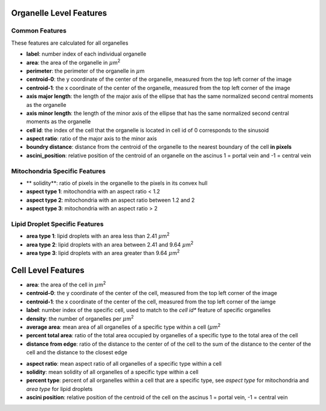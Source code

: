 Organelle Level Features
========================

Common Features
---------------

These features are calculated for all organelles

* **label**: number index of each individual organelle

* **area**: the area of the organelle in :math:`{\mu}`\ m\ :sup:`2`

* **perimeter**: the perimeter of the organelle in :math:`{\mu}`\ m

* **centroid-0**: the y coordinate of the center of the organelle,
  measured from the top left corner of the image

* **centroid-1**: the x coordinate of the center of the organelle,
  measured from the top left corner of the image

* **axis major length**: the length of the major axis of the ellipse that has the same normalized
  second central moments as the organelle

* **axis minor length**: the length of the minor axis of the ellipse that has the same normalized
  second central moments as the organelle 

* **cell id**: the index of the cell that the organelle is located in
  cell id of 0 corresponds to the sinusoid 

* **aspect ratio**: ratio of the major axis to the minor axis

* **boundry distance**: distance from the centroid of the organelle to the nearest boundary of
  the cell **in pixels**

* **ascini_position**: relative position of the centroid of an organelle on the ascinus
  1 = portal vein and -1 = central vein


Mitochondria Specific Features
------------------------------
* ** solidity**: ratio of pixels in the organelle to the pixels in its convex hull

* **aspect type 1**: mitochondria with an aspect ratio < 1.2

* **aspect type 2**: mitochondria with an aspect ratio between 1.2 and 2

* **aspect type 3**: mitochondria with an aspect ratio > 2


Lipid Droplet Specific Features
-------------------------------

* **area type 1**: lipid droplets with an area less than 2.41 :math:`{\mu}`\ m\ :sup:`2`
  
* **area type 2**: lipid droplets with an area between 2.41 and 9.64 :math:`{\mu}`\ m\ :sup:`2`

* **area type 3**: lipid droplets with an area greater than 9.64 :math:`{\mu}`\ m\ :sup:`2`


Cell Level Features
===================

* **area**: the area of the cell in :math:`{\mu}`\ m\ :sup:`2`

* **centroid-0**: the y coordinate of the center of the cell,
  measured from the top left corner of the image

* **centroid-1**: the x coordinate of the center of the cell,
  measured from the top left corner of the iamge

* **label**: number index of the specific cell, used to match to the *cell id** feature
  of specific organelles

* **density**: the number of organelles per :math:`{\mu}`\ m\ :sup:`2`

* **average area**: mean area of all organelles of a specific type within a cell (:math:`{\mu}`\ m\ :sup:`2`

* **percent total area**: ratio of the total area occupied by organelles of
  a specific type to the total area of the cell

* **distance from edge**: ratio of the distance to the center of of the cell to
  the sum of the distance to the center of the cell and 
  the distance to the closest edge

.. image:: img/edge_dist.png
   :align: center
   :height: 150px

* **aspect ratio**: mean aspect ratio of all organelles of a specific type within a cell

* **solidity**: mean solidity of all organelles of a specific type within a cell

* **percent type**: percent of all organelles within a cell that are a specific type,
  see *aspect type* for mitochondria and *area type* for lipid droplets

* **ascini position**: relative position of the centroid of the cell on the ascinus
  1 = portal vein, -1 = central vein

